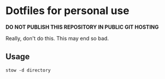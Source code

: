 
* Dotfiles for personal use
*DO NOT PUBLISH THIS REPOSITORY IN PUBLIC GIT HOSTING*

Really, don't do this. This may end so bad.
** Usage
#+BEGIN_SRC shell
stow -d directory 
#+END_SRC
